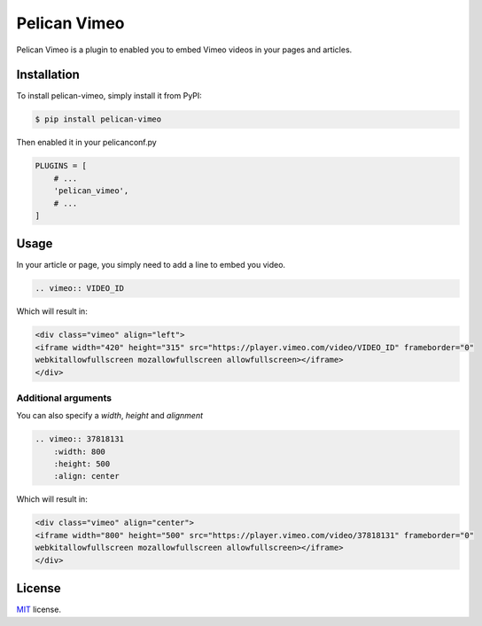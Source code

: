 =============
Pelican Vimeo
=============

Pelican Vimeo is a plugin to enabled you to embed Vimeo videos in your pages
and articles.

Installation
============

To install pelican-vimeo, simply install it from PyPI:

.. code-block:: bash

    $ pip install pelican-vimeo

Then enabled it in your pelicanconf.py

.. code-block:: python

    PLUGINS = [
        # ...
        'pelican_vimeo',
        # ...
    ]

Usage
=====

In your article or page, you simply need to add a line to embed you video.

.. code-block:: rst

    .. vimeo:: VIDEO_ID

Which will result in:

.. code-block:: html

    <div class="vimeo" align="left">
    <iframe width="420" height="315" src="https://player.vimeo.com/video/VIDEO_ID" frameborder="0"
    webkitallowfullscreen mozallowfullscreen allowfullscreen></iframe>
    </div>

Additional arguments
--------------------

You can also specify a `width`, `height` and `alignment`

.. code-block:: rst

	.. vimeo:: 37818131
            :width: 800
            :height: 500
            :align: center

Which will result in:

.. code-block:: html

    <div class="vimeo" align="center">
    <iframe width="800" height="500" src="https://player.vimeo.com/video/37818131" frameborder="0"
    webkitallowfullscreen mozallowfullscreen allowfullscreen></iframe>
    </div>

License
=======

`MIT`_ license.

.. _MIT: http://opensource.org/licenses/MIT
